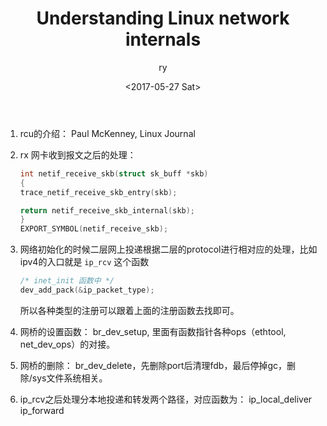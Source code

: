 #+TITLE: Understanding Linux network internals
#+DATE: <2017-05-27 Sat>
#+AUTHOR: ry
#+EMAIL: ry@rydeMacBook-Air.local
#+OPTIONS: ':nil *:t -:t ::t <:t H:3 \n:nil ^:{} arch:headline
#+OPTIONS: author:t c:nil creator:comment d:(not "LOGBOOK") date:t
#+OPTIONS: e:t email:nil f:t inline:t num:t p:nil pri:nil stat:t
#+OPTIONS: tags:t tasks:t tex:t timestamp:t toc:t todo:t |:t
#+CREATOR: Emacs 25.2.1 (Org mode 8.2.10)
#+DESCRIPTION:
#+EXCLUDE_TAGS: noexport
#+KEYWORDS:
#+LANGUAGE: en
#+SELECT_TAGS: export

1. rcu的介绍：
   Paul McKenney, Linux Journal

2. rx 网卡收到报文之后的处理：
   #+BEGIN_SRC c
    int netif_receive_skb(struct sk_buff *skb)
    {
    trace_netif_receive_skb_entry(skb);

    return netif_receive_skb_internal(skb);
    }
    EXPORT_SYMBOL(netif_receive_skb);

   #+END_SRC

3. 网络初始化的时候二层网上投递根据二层的protocol进行相对应的处理，比如ipv4的入口就是 =ip_rcv= 这个函数
   #+BEGIN_SRC c
   /* inet_init 函数中 */
   dev_add_pack(&ip_packet_type);
   #+END_SRC
   所以各种类型的注册可以跟着上面的注册函数去找即可。

4. 网桥的设置函数： br_dev_setup, 里面有函数指针各种ops（ethtool, net_dev_ops）的对接。

5. 网桥的删除： br_dev_delete，先删除port后清理fdb，最后停掉gc，删除/sys文件系统相关。

6. ip_rcv之后处理分本地投递和转发两个路径，对应函数为： ip_local_deliver ip_forward
